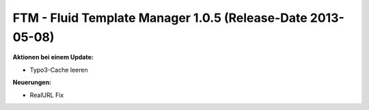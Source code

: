 --------------------------------------------------------------------
FTM - Fluid Template Manager 1.0.5 (Release-Date 2013-05-08) 
--------------------------------------------------------------------
**Aktionen bei einem Update:**

* Typo3-Cache leeren 

**Neuerungen:**

* RealURL Fix
